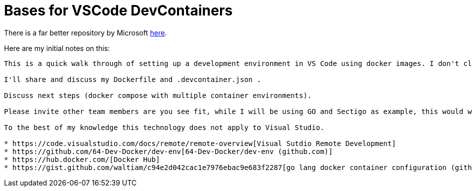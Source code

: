 Bases for VSCode DevContainers
==============================

There is a far better repository by Microsoft https://github.com/microsoft/vscode-dev-containers/tree/master/containers[here].

Here are my initial notes on this:

----
This is a quick walk through of setting up a development environment in VS Code using docker images. I don't claim great knowledge on this, I've got them running and they seem to be ok.

I'll share and discuss my Dockerfile and .devcontainer.json .

Discuss next steps (docker compose with multiple container environments).

Please invite other team members are you see fit, while I will be using GO and Sectigo as example, this would work with any other platform. 

To the best of my knowledge this technology does not apply to Visual Studio.

* https://code.visualstudio.com/docs/remote/remote-overview[Visual Sutdio Remote Development]
* https://github.com/64-Dev-Docker/dev-env[64-Dev-Docker/dev-env (github.com)]
* https://hub.docker.com/[Docker Hub]
* https://gist.github.com/waltiam/c94e2d042cac1e7976ebac9e683f2287[go lang docker container configuration (github.com)]
----